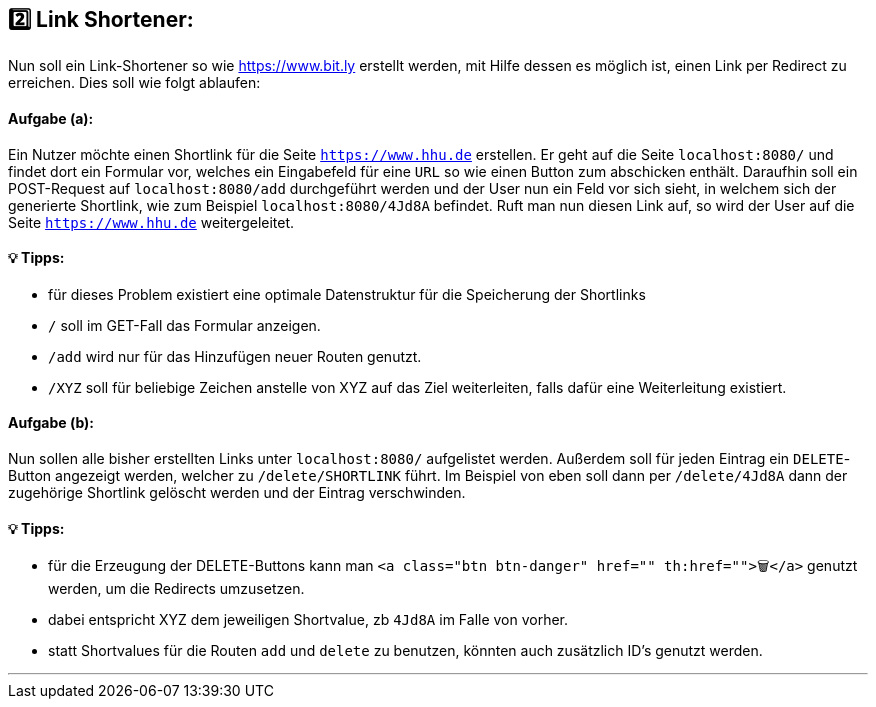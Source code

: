 ## 2️⃣ Link Shortener:

Nun soll ein Link-Shortener so wie https://www.bit.ly erstellt werden, mit Hilfe dessen es möglich ist, einen Link per Redirect zu erreichen. Dies soll wie folgt ablaufen:

#### Aufgabe (a):

Ein Nutzer möchte einen Shortlink für die Seite `https://www.hhu.de` erstellen. Er geht auf die Seite `localhost:8080/` und findet dort ein Formular vor, welches ein Eingabefeld für eine `URL` so wie einen Button zum abschicken enthält. Daraufhin soll ein POST-Request auf `localhost:8080/add` durchgeführt werden und der User nun ein Feld vor sich sieht, in welchem sich der generierte Shortlink, wie zum Beispiel `localhost:8080/4Jd8A` befindet. Ruft man nun diesen Link auf, so wird der User auf die Seite `https://www.hhu.de` weitergeleitet.

#### 💡 Tipps:

* für dieses Problem existiert eine optimale Datenstruktur für die Speicherung der Shortlinks
* `/` soll im GET-Fall das Formular anzeigen.
* `/add` wird nur für das Hinzufügen neuer Routen genutzt.
* `/XYZ` soll für beliebige Zeichen anstelle von XYZ auf das Ziel weiterleiten, falls dafür eine Weiterleitung existiert.

#### Aufgabe (b):

Nun sollen alle bisher erstellten Links unter `localhost:8080/` aufgelistet werden. Außerdem soll für jeden Eintrag ein `DELETE`-Button angezeigt werden, welcher zu `/delete/SHORTLINK` führt. Im Beispiel von eben soll dann per `/delete/4Jd8A` dann der zugehörige Shortlink gelöscht werden und der Eintrag verschwinden.

#### 💡 Tipps:

* für die Erzeugung der DELETE-Buttons kann man `<a class="btn btn-danger" href="" th:href="">🗑️</a>` genutzt werden, um die Redirects umzusetzen.
* dabei entspricht XYZ dem jeweiligen Shortvalue, zb `4Jd8A` im Falle von vorher.
* statt Shortvalues für die Routen `add` und `delete` zu benutzen, könnten auch zusätzlich ID's genutzt werden.

___
